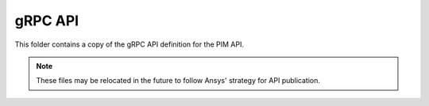 gRPC API
========

This folder contains a copy of the gRPC API definition for the PIM API.

.. note::
    These files may be relocated in the future to follow Ansys' strategy for
    API publication.

